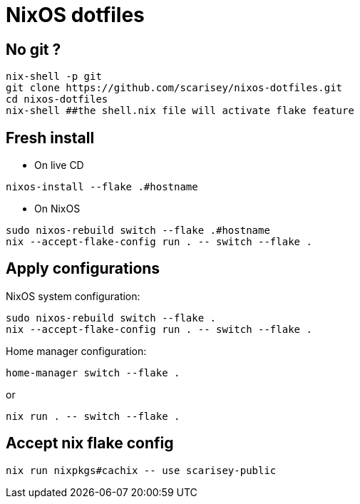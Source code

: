 # NixOS dotfiles


## No git ?

```
nix-shell -p git
git clone https://github.com/scarisey/nixos-dotfiles.git
cd nixos-dotfiles
nix-shell ##the shell.nix file will activate flake feature
```

## Fresh install

  * On live CD

```
nixos-install --flake .#hostname 
```

  * On NixOS

```
sudo nixos-rebuild switch --flake .#hostname
nix --accept-flake-config run . -- switch --flake .
```

## Apply configurations

NixOS system configuration:

```
sudo nixos-rebuild switch --flake .
nix --accept-flake-config run . -- switch --flake .
```

Home manager configuration:

```
home-manager switch --flake .
```

or

```
nix run . -- switch --flake .
```

## Accept nix flake config

```
nix run nixpkgs#cachix -- use scarisey-public
```
